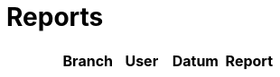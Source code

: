 # Reports
:nofooter:

[options="header", cols="h,1,1,1,1"]
|===
| | Branch | User | Datum | Report
// insert-new-line-please-here
|===
